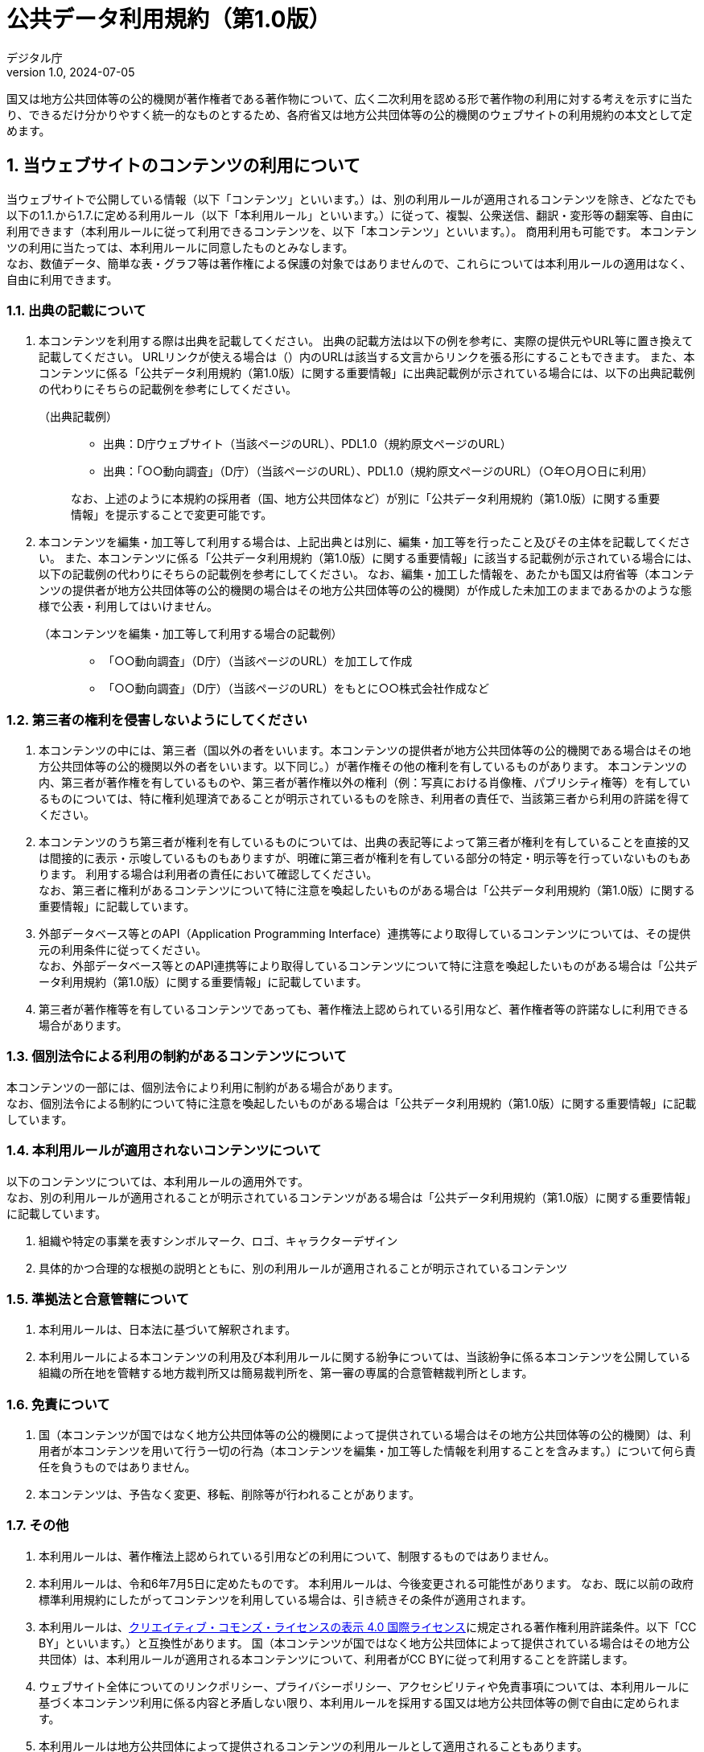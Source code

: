 = 公共データ利用規約（第1.0版）
デジタル庁
1.0, 2024-07-05
:lang: ja
:sectnums:

国又は地方公共団体等の公的機関が著作権者である著作物について、広く二次利用を認める形で著作物の利用に対する考えを示すに当たり、できるだけ分かりやすく統一的なものとするため、各府省又は地方公共団体等の公的機関のウェブサイトの利用規約の本文として定めます。

== 当ウェブサイトのコンテンツの利用について

当ウェブサイトで公開している情報（以下「コンテンツ」といいます。）は、別の利用ルールが適用されるコンテンツを除き、どなたでも以下の1.1.から1.7.に定める利用ルール（以下「本利用ルール」といいます。）に従って、複製、公衆送信、翻訳・変形等の翻案等、自由に利用できます（本利用ルールに従って利用できるコンテンツを、以下「本コンテンツ」といいます。）。
商用利用も可能です。
本コンテンツの利用に当たっては、本利用ルールに同意したものとみなします。 +
なお、数値データ、簡単な表・グラフ等は著作権による保護の対象ではありませんので、これらについては本利用ルールの適用はなく、自由に利用できます。

=== 出典の記載について

. 本コンテンツを利用する際は出典を記載してください。
  出典の記載方法は以下の例を参考に、実際の提供元やURL等に置き換えて記載してください。
  URLリンクが使える場合は（）内のURLは該当する文言からリンクを張る形にすることもできます。
  また、本コンテンツに係る「公共データ利用規約（第1.0版）に関する重要情報」に出典記載例が示されている場合には、以下の出典記載例の代わりにそちらの記載例を参考にしてください。
+
.（出典記載例）
[quote]
____
[none]
* 出典：D庁ウェブサイト（当該ページのURL）、PDL1.0（規約原文ページのURL）
* 出典：「○○動向調査」（D庁）（当該ページのURL）、PDL1.0（規約原文ページのURL）（○年○月○日に利用）

なお、上述のように本規約の採用者（国、地方公共団体など）が別に「公共データ利用規約（第1.0版）に関する重要情報」を提示することで変更可能です。
____

. 本コンテンツを編集・加工等して利用する場合は、上記出典とは別に、編集・加工等を行ったこと及びその主体を記載してください。
  また、本コンテンツに係る「公共データ利用規約（第1.0版）に関する重要情報」に該当する記載例が示されている場合には、以下の記載例の代わりにそちらの記載例を参考にしてください。
  なお、編集・加工した情報を、あたかも国又は府省等（本コンテンツの提供者が地方公共団体等の公的機関の場合はその地方公共団体等の公的機関）が作成した未加工のままであるかのような態様で公表・利用してはいけません。
+
.（本コンテンツを編集・加工等して利用する場合の記載例）
[quote]
____
[none]
* 「○○動向調査」（D庁）（当該ページのURL）を加工して作成
* 「○○動向調査」（D庁）（当該ページのURL）をもとに○○株式会社作成など
____

=== 第三者の権利を侵害しないようにしてください

. 本コンテンツの中には、第三者（国以外の者をいいます。本コンテンツの提供者が地方公共団体等の公的機関である場合はその地方公共団体等の公的機関以外の者をいいます。以下同じ。）が著作権その他の権利を有しているものがあります。
  本コンテンツの内、第三者が著作権を有しているものや、第三者が著作権以外の権利（例：写真における肖像権、パブリシティ権等）を有しているものについては、特に権利処理済であることが明示されているものを除き、利用者の責任で、当該第三者から利用の許諾を得てください。
. 本コンテンツのうち第三者が権利を有しているものについては、出典の表記等によって第三者が権利を有していることを直接的又は間接的に表示・示唆しているものもありますが、明確に第三者が権利を有している部分の特定・明示等を行っていないものもあります。
  利用する場合は利用者の責任において確認してください。 +
  なお、第三者に権利があるコンテンツについて特に注意を喚起したいものがある場合は「公共データ利用規約（第1.0版）に関する重要情報」に記載しています。
. 外部データベース等とのAPI（Application Programming Interface）連携等により取得しているコンテンツについては、その提供元の利用条件に従ってください。 +
  なお、外部データベース等とのAPI連携等により取得しているコンテンツについて特に注意を喚起したいものがある場合は「公共データ利用規約（第1.0版）に関する重要情報」に記載しています。
. 第三者が著作権等を有しているコンテンツであっても、著作権法上認められている引用など、著作権者等の許諾なしに利用できる場合があります。

=== 個別法令による利用の制約があるコンテンツについて

本コンテンツの一部には、個別法令により利用に制約がある場合があります。 +
なお、個別法令による制約について特に注意を喚起したいものがある場合は「公共データ利用規約（第1.0版）に関する重要情報」に記載しています。

=== 本利用ルールが適用されないコンテンツについて

以下のコンテンツについては、本利用ルールの適用外です。 +
なお、別の利用ルールが適用されることが明示されているコンテンツがある場合は「公共データ利用規約（第1.0版）に関する重要情報」に記載しています。

. 組織や特定の事業を表すシンボルマーク、ロゴ、キャラクターデザイン
. 具体的かつ合理的な根拠の説明とともに、別の利用ルールが適用されることが明示されているコンテンツ

=== 準拠法と合意管轄について

. 本利用ルールは、日本法に基づいて解釈されます。
. 本利用ルールによる本コンテンツの利用及び本利用ルールに関する紛争については、当該紛争に係る本コンテンツを公開している組織の所在地を管轄する地方裁判所又は簡易裁判所を、第一審の専属的合意管轄裁判所とします。

=== 免責について

. 国（本コンテンツが国ではなく地方公共団体等の公的機関によって提供されている場合はその地方公共団体等の公的機関）は、利用者が本コンテンツを用いて行う一切の行為（本コンテンツを編集・加工等した情報を利用することを含みます。）について何ら責任を負うものではありません。
. 本コンテンツは、予告なく変更、移転、削除等が行われることがあります。

=== その他

. 本利用ルールは、著作権法上認められている引用などの利用について、制限するものではありません。
. 本利用ルールは、令和6年7月5日に定めたものです。
  本利用ルールは、今後変更される可能性があります。
  なお、既に以前の政府標準利用規約にしたがってコンテンツを利用している場合は、引き続きその条件が適用されます。
. 本利用ルールは、link:https://creativecommons.org/licenses/by/4.0/legalcode.ja[クリエイティブ・コモンズ・ライセンスの表示 4.0 国際ライセンス]に規定される著作権利用許諾条件。以下「CC BY」といいます。）と互換性があります。
  国（本コンテンツが国ではなく地方公共団体によって提供されている場合はその地方公共団体）は、本利用ルールが適用される本コンテンツについて、利用者がCC BYに従って利用することを許諾します。
. ウェブサイト全体についてのリンクポリシー、プライバシーポリシー、アクセシビリティや免責事項については、本利用ルールに基づく本コンテンツ利用に係る内容と矛盾しない限り、本利用ルールを採用する国又は地方公共団体等の側で自由に定められます。
. 本利用ルールは地方公共団体によって提供されるコンテンツの利用ルールとして適用されることもあります。
. 本利用ルールは、ウェブサイト全体だけでなく、個別のコンテンツに適用されることもあります。
. 利用規約名の表記において簡略化を図るため「公共データ利用規約（第1.0版）」は「PDL1.0」と表記することがあります（利用者もそのように表記することも可能です。）。
  なお、PDLは「Public Data License」の頭文字から取ったものです。
